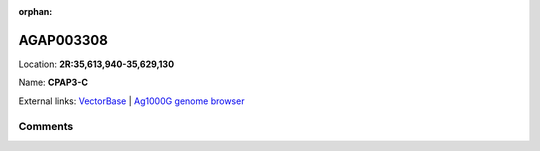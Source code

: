 :orphan:



AGAP003308
==========

Location: **2R:35,613,940-35,629,130**

Name: **CPAP3-C**



External links:
`VectorBase <https://www.vectorbase.org/Anopheles_gambiae/Gene/Summary?g=AGAP003308>`_ |
`Ag1000G genome browser <https://www.malariagen.net/apps/ag1000g/phase1-AR3/index.html?genome_region=2R:35613940-35629130#genomebrowser>`_





Comments
--------


.. raw:: html

    <div id="disqus_thread"></div>
    <script>
    
    var disqus_config = function () {
        this.page.identifier = '/gene/AGAP003308';
    };
    
    (function() { // DON'T EDIT BELOW THIS LINE
    var d = document, s = d.createElement('script');
    s.src = 'https://agam-selection-atlas.disqus.com/embed.js';
    s.setAttribute('data-timestamp', +new Date());
    (d.head || d.body).appendChild(s);
    })();
    </script>
    <noscript>Please enable JavaScript to view the <a href="https://disqus.com/?ref_noscript">comments.</a></noscript>


